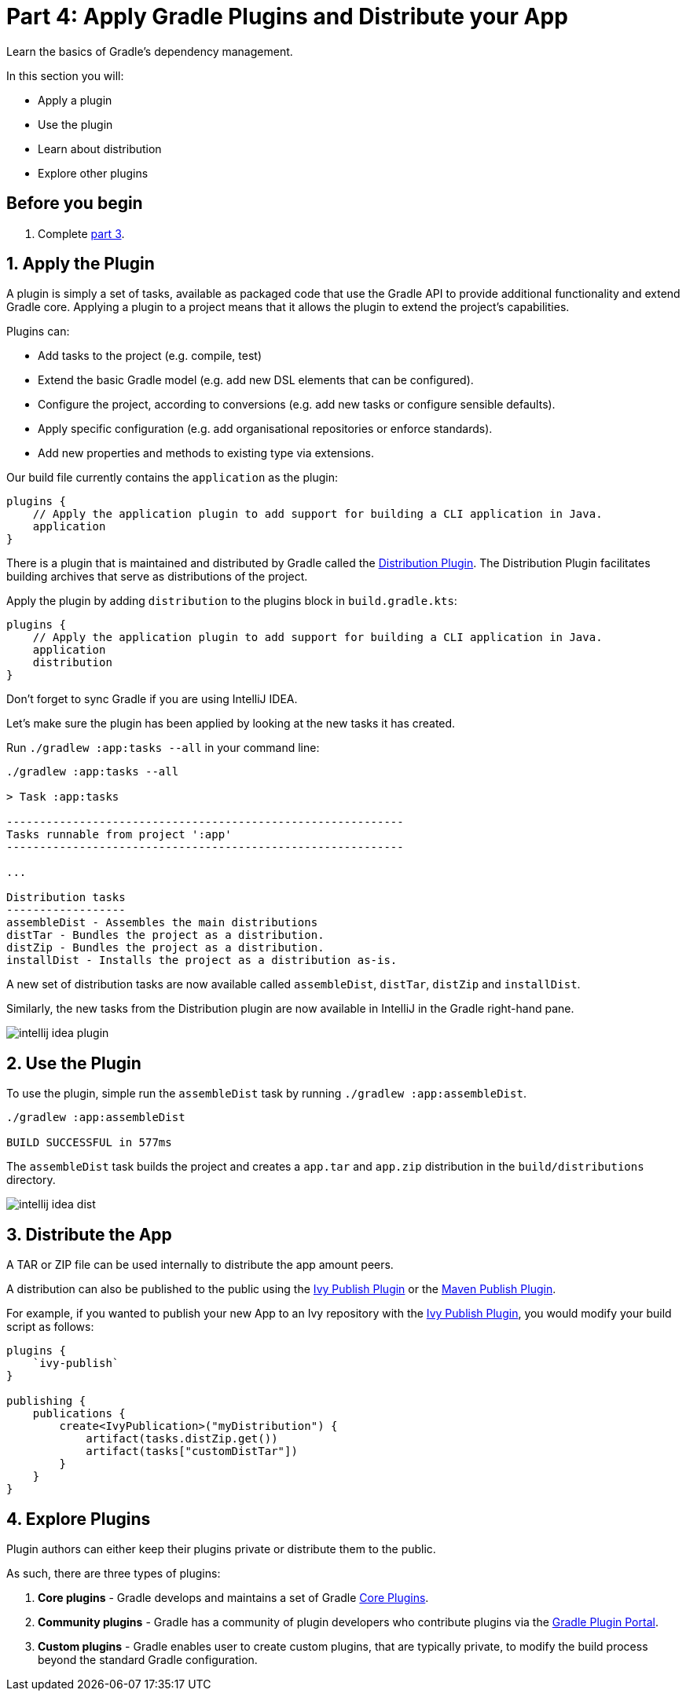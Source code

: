 // Copyright 2017 the original author or authors.
//
// Licensed under the Apache License, Version 2.0 (the "License");
// you may not use this file except in compliance with the License.
// You may obtain a copy of the License at
//
//      http://www.apache.org/licenses/LICENSE-2.0
//
// Unless required by applicable law or agreed to in writing, software
// distributed under the License is distributed on an "AS IS" BASIS,
// WITHOUT WARRANTIES OR CONDITIONS OF ANY KIND, either express or implied.
// See the License for the specific language governing permissions and
// limitations under the License.

[[part4_gradle_plugins]]
= Part 4: Apply Gradle Plugins and Distribute your App

Learn the basics of Gradle's dependency management.

In this section you will:

- Apply a plugin
- Use the plugin
- Learn about distribution
- Explore other plugins

[[part4_begin]]
== Before you begin

1. Complete <<part3_gradle_dep_man#part3_begin,part 3>>.

== 1. Apply the Plugin
A plugin is simply a set of tasks, available as packaged code that use the Gradle API to provide additional functionality and extend Gradle core.
Applying a plugin to a project means that it allows the plugin to extend the project’s capabilities.

Plugins can:

- Add tasks to the project (e.g. compile, test)
- Extend the basic Gradle model (e.g. add new DSL elements that can be configured).
- Configure the project, according to conversions (e.g. add new tasks or configure sensible defaults).
- Apply specific configuration (e.g. add organisational repositories or enforce standards).
- Add new properties and methods to existing type via extensions.

Our build file currently contains the `application` as the plugin:
[source]
----
plugins {
    // Apply the application plugin to add support for building a CLI application in Java.
    application
}
----

There is a plugin that is maintained and distributed by Gradle called the <<distribution_plugin#distribution_plugin,Distribution Plugin>>.
The Distribution Plugin facilitates building archives that serve as distributions of the project.

Apply the plugin by adding `distribution` to the plugins block in `build.gradle.kts`:
[source]
----
plugins {
    // Apply the application plugin to add support for building a CLI application in Java.
    application
    distribution
}
----

Don't forget to sync Gradle if you are using IntelliJ IDEA.

Let's make sure the plugin has been applied by looking at the new tasks it has created.

Run `./gradlew :app:tasks --all` in your command line:
[source]
----
./gradlew :app:tasks --all

> Task :app:tasks

------------------------------------------------------------
Tasks runnable from project ':app'
------------------------------------------------------------

...

Distribution tasks
------------------
assembleDist - Assembles the main distributions
distTar - Bundles the project as a distribution.
distZip - Bundles the project as a distribution.
installDist - Installs the project as a distribution as-is.
----

A new set of distribution tasks are now available called `assembleDist`, `distTar`, `distZip` and `installDist`.

Similarly, the new tasks from the Distribution plugin are now available in IntelliJ in the Gradle right-hand pane.

image::tutorial/intellij-idea-plugin.png[]

== 2. Use the Plugin
To use the plugin, simple run the `assembleDist` task by running `./gradlew :app:assembleDist`.
[source]
----
./gradlew :app:assembleDist

BUILD SUCCESSFUL in 577ms
----

The `assembleDist` task builds the project and creates a `app.tar` and `app.zip` distribution in the `build/distributions` directory.

image::tutorial/intellij-idea-dist.png[]

== 3. Distribute the App
A TAR or ZIP file can be used internally to distribute the app amount peers.

A distribution can also be published to the public using the <<publishing_ivy.adoc#publishing_ivy, Ivy Publish Plugin>> or the <<publishing_maven.adoc#publishing_maven, Maven Publish Plugin>>.

For example, if you wanted to publish your new App to an Ivy repository with the <<publishing_ivy.adoc#publishing_ivy, Ivy Publish Plugin>>, you would modify your build script as follows:
[source]
----
plugins {
    `ivy-publish`
}

publishing {
    publications {
        create<IvyPublication>("myDistribution") {
            artifact(tasks.distZip.get())
            artifact(tasks["customDistTar"])
        }
    }
}
----

== 4. Explore Plugins
Plugin authors can either keep their plugins private or distribute them to the public.

As such, there are three types of plugins:

1. **Core plugins** - Gradle develops and maintains a set of Gradle <<plugin_reference#plugin_reference,Core Plugins>>.
2. **Community plugins** - Gradle has a community of plugin developers who contribute plugins via the https://plugins.gradle.org[Gradle Plugin Portal].
3. **Custom plugins** - Gradle enables user to create custom plugins, that are typically private, to modify the build process beyond the standard Gradle configuration.


